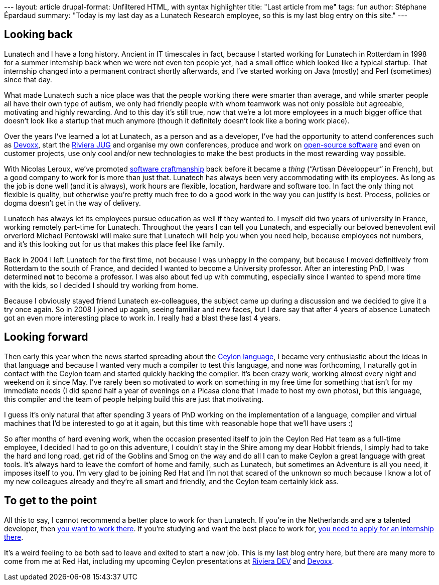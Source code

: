 --- layout: article drupal-format: Unfiltered HTML, with syntax
highlighter title: "Last article from me" tags: fun author: Stéphane
Épardaud summary: "Today is my last day as a Lunatech Research employee,
so this is my last blog entry on this site." ---

[[Lastarticlefromme-Lookingback]]
== Looking back

Lunatech and I have a long history. Ancient in IT timescales in fact,
because I started working for Lunatech in Rotterdam in 1998 for a summer
internship back when we were not even ten people yet, had a small office
which looked like a typical startup. That internship changed into a
permanent contract shortly afterwards, and I've started working on Java
(mostly) and Perl (sometimes) since that day.

What made Lunatech such a nice place was that the people working there
were smarter than average, and while smarter people all have their own
type of autism, we only had friendly people with whom teamwork was not
only possible but agreeable, motivating and highly rewarding. And to
this day it's still true, now that we're a lot more employees in a much
bigger office that doesn't look like a startup that much anymore (though
it definitely doesn't look like a boring work place).

Over the years I've learned a lot at Lunatech, as a person and as a
developer, I've had the opportunity to attend conferences such as
http://devoxx.com/[Devoxx], start the http://rivierajug.org[Riviera JUG]
and organise my own conferences, produce and work on
http://www.lunatech-labs.com[open-source software] and even on customer
projects, use only cool and/or new technologies to make the best
products in the most rewarding way possible.

With Nicolas Leroux, we've promoted
http://en.wikipedia.org/wiki/Software_craftsmanship[software
craftmanship] back before it became a _thing_ (“Artisan Développeur” in
French), but a good company to work for is more than just that. Lunatech
has always been very accommodating with its employees. As long as the
job is done well (and it is always), work hours are flexible, location,
hardware and software too. In fact the only thing not flexible is
quality, but otherwise you're pretty much free to do a good work in the
way you can justify is best. Process, policies or dogma doesn't get in
the way of delivery.

Lunatech has always let its employees pursue education as well if they
wanted to. I myself did two years of university in France, working
remotely part-time for Lunatech. Throughout the years I can tell you
Lunatech, and especially our beloved benevolent evil orverlord Michael
Pentowski will make sure that Lunatech will help you when you need help,
because employees not numbers, and it's this looking out for us that
makes this place feel like family.

Back in 2004 I left Lunatech for the first time, not because I was
unhappy in the company, but because I moved definitively from Rotterdam
to the south of France, and decided I wanted to become a University
professor. After an interesting PhD, I was determined *not* to become a
professor. I was also about fed up with commuting, especially since I
wanted to spend more time with the kids, so I decided I should try
working from home.

Because I obviously stayed friend Lunatech ex-colleagues, the subject
came up during a discussion and we decided to give it a try once again.
So in 2008 I joined up again, seeing familiar and new faces, but I dare
say that after 4 years of absence Lunatech got an even more interesting
place to work in. I really had a blast these last 4 years.

[[Lastarticlefromme-Lookingforward]]
== Looking forward

Then early this year when the news started spreading about the
http://relation.to/Tutorials/IntroductionToCeylon[Ceylon language], I
became very enthusiastic about the ideas in that language and because I
wanted very much a compiler to test this language, and none was
forthcoming, I naturally got in contact with the Ceylon team and started
quickly hacking the compiler. It's been crazy work, working almost every
night and weekend on it since May. I've rarely been so motivated to work
on something in my free time for something that isn't for my immediate
needs (I did spend half a year of evenings on a Picasa clone that I made
to host my own photos), but this language, this compiler and the team of
people helping build this are just that motivating.

I guess it's only natural that after spending 3 years of PhD working on
the implementation of a language, compiler and virtual machines that I'd
be interested to go at it again, but this time with reasonable hope that
we'll have users :)

So after months of hard evening work, when the occasion presented itself
to join the Ceylon Red Hat team as a full-time employee, I decided I had
to go on this adventure, I couldn't stay in the Shire among my dear
Hobbit friends, I simply had to take the hard and long road, get rid of
the Goblins and Smog on the way and do all I can to make Ceylon a great
language with great tools. It's always hard to leave the comfort of home
and family, such as Lunatech, but sometimes an Adventure is all you
need, it imposes itself to you. I'm very glad to be joining Red Hat and
I'm not that scared of the unknown so much because I know a lot of my
new colleagues already and they're all smart and friendly, and the
Ceylon team certainly kick ass.

[[Lastarticlefromme-Togettothepoint]]
== To get to the point

All this to say, I cannot recommend a better place to work for than
Lunatech. If you're in the Netherlands and are a talented developer,
then http://www.lunatech-research.com/content/employment[you want to
work there]. If you're studying and want the best place to work for,
http://www.lunatech-research.com/content/internships[you need to apply
for an internship there].

It's a weird feeling to be both sad to leave and exited to start a new
job. This is my last blog entry here, but there are many more to come
from me at Red Hat, including my upcoming Ceylon presentations at
http://rivieradev.fr/application/talk?id=138[Riviera DEV] and
http://www.devoxx.com/display/DV11/The+Ceylon+programming+language[Devoxx].
